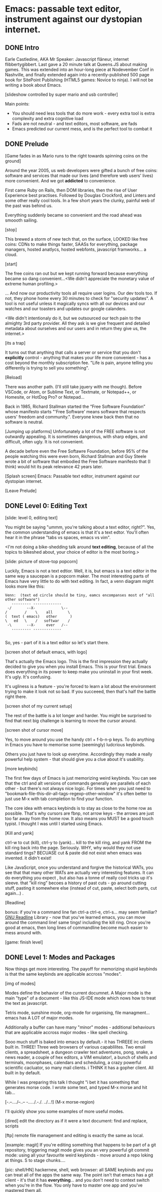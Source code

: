 * Emacs: passable text editor, instrument against our dystopian internet.

** DONE Intro
Earle Castledine, AKA Mr Speaker: Javascript flâneur, internet flibbertygibbert. Last gave a 20 minute talk at Queens.JS about making games. This was extended into an hour-long piece at Nodevember Conf in Nashville, and finally extended again into a recently-published 500 page book for SitePoint Publishing (HTML5 games: Novice to ninja). I will not be writing a book about Emacs.

[slideshow controlled by super mario and usb controller]

Main points:
- You should need less tools that do more work - every extra tool is extra complexity and extra cognitive load
- Fads are not neutral - and text editors, most software,  are fads
- Emacs predicted our current mess, and is the perfect tool to combat it

** DONE Prelude
[Game fades in as Mario runs to the right towards spinning coins on the ground] 

Around the year 2005, us web developers were gifted a bunch of free coins: software and services that made our lives (and therefore web users' lives) more convenient. And we got *addicted* to convenience.

First came Ruby on Rails, then DOM libraries, then the rise of User Experience best practises. Followed by Douglas Crockford, and Linters and some other really cool tools. In a few short years the clunky, painful web of the past was behind us. 

Everything suddenly became so convenient and the road ahead was smoooth sailing.

[stop]

This brewed a storm of new tech that, on the surface, LOOKED like free coins: CDNs to make things faster, SAASs for everything, package managers, hosted anatlycs, hosted webfonts, javascript framworks... a cloud.

[start]  

The free coins ran out but we kept running forward because everything became so dang convenient...<We didn't appreciate the monetary value of extreme human profiling.>

... And now our productivity tools all require user logins. Our dev tools too. If not, they phone home every 30 minutes to check for "security updates". A tool is not useful unless it magically syncs with all our devices and our watches and our toasters and updates our google calanders.

<We didn't intentionaly do it, but we outsourced our tech pain to the almighty 3rd party provider. All they ask is we give frequent and detailed metadata about ourselves and our users and in return they give us, the internet.>

[its a trap]

It turns out that anything that calls a server or service that you don't *explicitly* control - anything that makes your life more convenient - has a cost beyond the monthly subscription fee. "Life is pain, anyone telling you differently is trying to sell you something".

[Reload] 

There was another path. (I'll still take jquery with me though). Before VSCode, or Atom, or Sublime Text, or Textmate, or Notepad++, or Homesite, or HotDog Pro? or Notepad... 

Back in 1985, Richard Stallman started the “Free Software Foundation” whose manifesto starts "'Free Software' means software that respects users' freedom and community.". Everyone knew back then that no software is neutral.

[Jumping up platforms] Unfortunately a lot of the FREE software is not outwardly appealing. It is sometimes dangerous, with sharp edges, and difficult, often ugly. It is not convenient.

A decade before even the Free Softawre Foundation, before 95% of the people watching this were even born, Richard Stallman and Guy Steele wrote a bit of software that embodied the Free Software manifesto that (I think) would hit its peak relevance 42 years later. 

[Splash screen]
Emacs: Passable text editor, instrument against our dystopian internet.

[Leave Prelude]

** DONE Level 0: Editing Text

[slide: level 0, editing text]

You might be saying "ummm, you're talking about a text editor, right?". Yes, the common understanding of emacs is that it's a text edtor. You'll often hear it in the phrase "tabs vs spaces, emacs vs vim". 

<I'm not doing a bike-shedding talk around *text editing*, because of all the topics to bikeshed about, your choice of editor is the most boring.>

[slide: picture of stove-top popcorn]

Luckily, Emacs is not a text edtior. Well, it is, but emacs is a text editor in the same way a saucepan is a popcorn maker. The most interesting parts of Emacs have very little to do with text editing. In fact, a venn diagram might looks more like this:

#+BEGIN_EXAMPLE
Venn:  (text ed circle should be tiny, eamcs encompanses most of "all other software")
   --------- -------------
 -/       --X-            \--
/        /    \    all       \
(  text ( emacs)   other      )
\   ed   \    /   softwar    /
 -\       --X-     ever   /--
   --------- -------------

#+END_EXAMPLE

So, yes - part of it is a text editor so let's start there. 

[screen shot of default emacs, with logo]

That's actually the Emacs logo. This is the first impression they actually decided to give you when you install Emacs. This is your first trial. Emacs does everything in its power to keep make you uninstall in your first week. It's ugly. It's confusing.

It's ugliness is a feature - you're forced to learn a lot about the environment trying to make it look not so bad. If you succeeed, then that's half the battle right there.

[screen shot of my current setup]

The rest of the battle is a lot longer and harder. You might be surprised to find that next big challenge is learning to move the cursor around.

[screen shot of cursor move]

Yes, to move around you use the handy ctrl + f-b-n-p keys. To do anything in Emacs you have to memorise some (seemingly) ludcrious keybinds. 

Others you just have to look up everytime. Accordingly they made a really powerful help system - that should give you a clue about it's usability.

[more keybinds]

The first few days of Emacs is just memorizing weird keybinds. You can see that the ctrl and alt versions of commands generally are parallels of each other - but there's not always nice logic. For times when you just need to "bookmark-file-this-dir-all-tags-regexp-other-window" it's often better to just use M-x with tab completion to find your function.

The core idea with emacs keybinds is to stay as close to the home row as possible. That's why cursors are fbnp, not arrow keys - the arrows are just too far away from the home row. It also means you MUST be a good touch typist. I thought I was until I started using Emacs.

[Kill and yank] 

ctrl-w to cut (kill), ctrl-y to (yank)... kill to the kill ring, and yank FROM the kill ring back into the page. Seriously. WHY, why would they not use standard tings? BECUASE cut & paste did not exist when emacs was invented. it didn't exist!

Like JavaScript, once you understand and forgive the historical WATs, you see that that many other WATs are actually very interesting features.  It can do everything you expect , but also has a tonne of really cool tricks up it's sleeve. that "kill ring" becoes a history of past cuts - go around cutting stuff, pasting it somewhere else (instead of cut, paste, select both parts, cut again...) . 

[Readline]

bonus: if you're a command line fan ctrl-a ctrl-e, ctrl-s... may seem familiar? [[https://tiswww.cwru.edu/php/chet/readline/readline.html][GNU Readline]] Library - now that you've learned emacs, you can move around the command line! same tings! including the kill ring. Once you're good at emacs, then long lines of commandline become much easier to mess around with.

[game: finish level]

** DONE Level 1: Modes and Packages

Now things get more interesting. The payoff for memorizing stupid keybinds is that the same keybinds are applicable accross "modes".

[img of modes]

Modes define the behavior of the current documnet. A Major mode is the main "type" of a document - like this JS-IDE mode which nows how to treat the text as javascript.

Tetris mode, sunshine mode, org-mode for organising, file managment... emacs has A LOT of major modes. 

Additionally a buffer can have many "minor" modes - additional behaviours that are applicable accross major modes - like spell checking.

Sooo much stuff is baked into emacs by default.- it has THREEE irc clients built in. THREE! Three web browsers of various capablilites. Two email clients, a spreadsheet, a dungeon crawler text adventures, pong, snake, a news reader,  a couple of hex editors, a VIM emulator!, a bunch of shells and terminals, moonphases, calendars and scheduling, a crazy powerful scientific cacluator, so many mail clients.
i THINK it has a gopher client. All built in by default.

While I was preparing this talk I thought "i bet it has something that generates morse code. I wrote some text, and typed M-x morse and hit tab...

[-.--/./.../--..-- -/...././.-./. ../...!] (M-x morse-region)

I'll quickly show you some examples of more useful modes.

[dired]
edit the directory as if it were a text document: find and replace, scripts

[ftp]
remote file management and editing is exactly the same as local.

[example: magit] 
If you're editing something that happens to be part of a git repository, triggering magit mode gives you an very powerful git commit mode: using all your favourite weird keybinds - move around a repo loking at things. S to stage chunks.... 

[pic: shell/HN]
hackernew, shell, web browser: all SAME keybinds and you can treat all of the apps the same way. The point isn't that emacs has a git client - it's that it has *everything*... and you don't need to context switch when you're in the flow. You only have to master one app and you've mastered them all.

They aren't as shiny and convenient as a fancy TODO  app, Standard keybinds make this not insane. Once you've learned the weirdness of keys, you apply that knowedge to ALL of these modes. It's an operating sytem  where most programs are the same program. And none of them will track you.

Emacs is a plain old saucepan that replaces a million shiny standalone appliences like egg poachers, popcorn maker, and chocolate fountains - that you use once then leave in the cupboard.

You just live in Emacs. I don't remember the keyboard shortcut to close it. 

** WIP Level 100: Means of Combination, Means of Abstraction
- Ok so we've establised that emacs is overflowing with stff...  should use all the built in stuff and we're done? Noooo... emacs is about you. not using other people's stuff. The mountain of built in stuff is just a guide -  na collection of components ready to be combined and extended and rewritten

- incredibly stateful: change everythgng... big ball of clay. introspect state. Code is mostly emacs lisp. everythign is modifieable

[init.el] unlike most - your setting/profile file is lisp instructions. If you want to change a setting, execute some lisp in the environement. If you want to keep the settings, addit to your emacs file to be executed on launch. IT's lisp all the way down

wehn I talked about keybinds earlier I said that C-f was move forward a character. It is actually a shortcut to execute the function `forward-char`.

[move up down example]
- C-h c -> get command info, sleect: see code. Own, library, native.
- see hte code for everything. change and execute in place. Add to your init.el file, and it's permanetn
;; Move lines up/down with M-p and M-n - write this live?

emacs defaults are often terrible... learnign to fix the terrible things is how you learn emacs and how you get confident to change everything.

Extend this fruther
[bitcoin price]
  -> show a screen scrapw with m-x ewww.

Macros
[macros]
--- easy useful, use them text - but works on ALL THE OTHER stuff: same as edign your TODO notes as bulk renaming files on a remote ftp server.

** DONE Bonus round: Org mode

Bonus round: org-mode. Org mode is a gateway drug to Emacs. It's the "killer app". A lot of people use Emacs ONLY for org-mode.

Org is an emacs major mode for keeping notes, maintaining TODO lists, and project planning with a fast and effective plain-text markup language - kind of like markdown, but far more feature rich. It also is an authoring system with unique support for literate programming and reproducible research.

It supports ToDo items, deadlines and time stamps, which magically appear in the diary listing of the Emacs
calendar. You can make tables with forumlas and other spreadsheet functionality, You can inject and execute code in any language - making it a great tool for litterate programming and repoducable research (like Jupyter notebooks), org files can be exported as a structured ASCII, markdown, or HTML file.

[M-x artist mode]

another emacs-sized monster inside of emacs. I use it for everything - note taking, work planning, time keeping, I used one to write the talk, another to make the levels for this game!

If your feeling tempted to try out Emacs, then start by making it your note-taking tool with org-mode, and hopefully you get hooked from there.

** DONE Level infinity

That was a speedrun. I touched on an tiny small amount of emacs features. It is a deep rabbit hole and there's so much to explore. People use emacs for *decades* and still find new things they didn't know about. I guess I currently know 4% of Emacs.

Emacs is a box full of paradox: it's clunky and elegant, it's ugly and beautiful, its' frustrating and delightful, it's archaeic and ahead of its time. 

The most powerful aspect I've found is that I've started using fewer and fewer external tools or third-party applications - you feel the simlarites in tasks and stay in the flow. It's made made me suspicious of every shiney new productivity or schduling tool. Everytime I have to create an account or sign up to use some software, everytime I see a web page trying to load 30 analytics scripts...

[most tech startups could be replaced by an emacs minor mode]

[Game goes back to start, showing "FUTURE>"]

So, choose wisely! Nobody should control your dev tools, and nobody needs to be tracking your every move - no matter how convenient the product. Perhaps try making things a bit harder on yourself and give emacs a go!

* ---- scrap ---
A couple of years ago I found a grey hair on my head... 6 months ago the first appeared in my stubble. By chance, Microsoft purchased GitHub which meant they also just purchased my go-to text editor, Atom. Atom was already starting to feel the  ... 1976 I was born, in the same year Richard Stallman created emacs.

notepad => homesite => notepad++  => textmate => vim? nope... sublime => atom => vscode? nope... => emacs. 20 years wasting my time. 20 years of half-arsing it.  I will be using emacs on the day i die.
...  was Atom, but I saw the world moving to VSCode so I decided not to fight it and learned emacs

conveninece is hte enemy of progress.

Before I started using emacs I thought I could touch type. Emacs showed me that I could touch type this regex /[a-zA-Z0-9]/ and that's about it. - so you think you can touch type?
> gets harder and harder the tireder you get. 
> my laptop has some weird hardware bug - which makes it extra fun.

--Two sides

| good  | evil            | neutral (therefore evil) |
|-------+-----------------+--------------------------|
| emacs | facebook        | text editors             |
| irc   | analytics       |                          |
|       | app stores      |                          |
|       | slack           |                          |
|       | Social networks |                          |


The other day I noticed my blog was taking a long time to load - looked at it. Over 5Mb of non-essential http requests-  5 different third parties, including setting cookies on doubleclick. I was giving all the details of anyone who read my blog to random companies, thinking I wasn't tracking them at all. How did I let this happen? How did we get here?


This is a talk about emacs. Even though you can't be told what emacs is, you have to discover it for yoursef. Kind of like Monads. And like monads - when you discoverd ahve to do a talk about it, even though it's pointless because no one can be told. Especially in just 20 minutes.

Started good, but evil chipped away. Stallman warned us, but we didn't listen. I didn't listen. I thought I could use non-free tools in a responsible way. I thought everythign was inherently good. Or at least neutral. 

Death by 1000 cuts, lured by convenience, and "Great user experience", and buitfiul interfaces... all papering over the tiny evil underneath. ... but not all is lost.  in the background this whole time, the software we deserve



How many modes built-in? Lets just say Emacs suits people who are more confortable in choas than in order. Do you have 50 tabs opened at the same time? Is your destkop littered iwth files, including a folder called "Desktop" that contains more misc files also with a folder called "destkop"? Emacs is like this but for folders, files, and applications

You can feel the age in it - it's not a new bit software and it shows. There are some efforts to bring it up to date - Remacs is a Rust implementaiton that aims to modernize the internals. But I'm not sure it's needed. Emacs feels like you are exploring a run-down mansion - you migh hurt yourself, you might find a mummy or frankestein or something, but you also might find the room full of treasure.

--- the way you use apps inside emacs does vary, but the way you find out how they vary is consistent - help system. RTFM is the only way. You can find everything if you dig hard enough. If you were stuck on a desert island (or wifi-free long-haul flight) and could only take one bit of software - that bit of software MUST be emacs.

 Emacs could have told you that 1976!


 is a tool for now. made in 1976 especially for 2019.

nobody should own your dev tools... they should be free, and battle testedYou get to make choices about the internet you live in. now youre at a crossroads, Make sure you're not just adicted to conveninece and that the shiny next-big-thing dev tool is really 


it's antisocial. it's ugly. it's won't hold your hand. But it can't be comercialized or corrupted. It lives simulataneously in the past and the future. It's Emacs.

- install a new package, works how you expect: g refresh eg, n/p... dired c-v/m-v all same. 

> look at analytics calls from ftp clients, note taking etc. Emacs is too old to disrespect your privacy, and it doens't care about you anywya. : show log of http requests (lil' snitch). Software is tracking you, grinding you down...  it needs to to survive.

